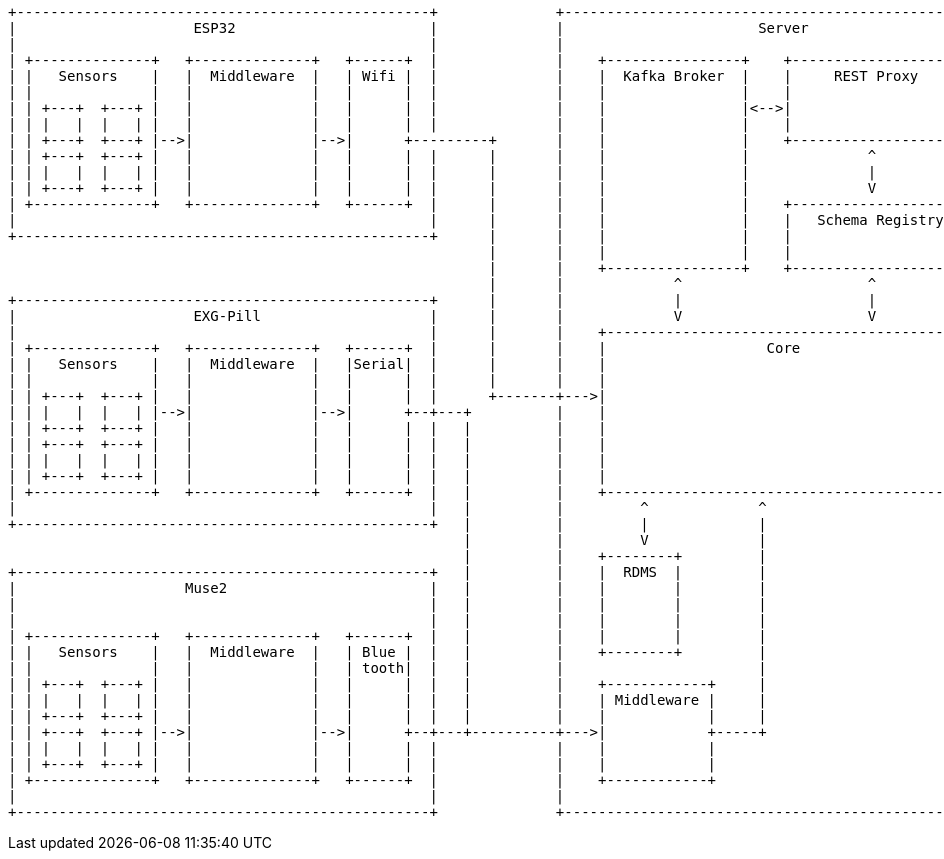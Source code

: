 [ditaa]
----
+-------------------------------------------------+              +-----------------------------------------------------+               +-------------------------------------------------+
|                     ESP32                       |              |                       Server                        |               |                                                 |
|                                                 |              |                                                     |               |                   Client                        |
| +--------------+   +--------------+   +------+  |              |    +----------------+    +---------------------+    |               |                                                 |
| |   Sensors    |   |  Middleware  |   | Wifi |  |              |    |  Kafka Broker  |    |     REST Proxy      |    |               |  +--------------------------------------------+ |
| |              |   |              |   |      |  |              |    |                |    |                     |    |               |  |                 PyQt6                      | |
| | +---+  +---+ |   |              |   |      |  |              |    |                |<-->|                     |    |               |  |                                            | |
| | |   |  |   | |   |              |   |      |  |              |    |                |    |                     |    |               |  |           Visulization Tools               | |
| | +---+  +---+ |-->|              |-->|      +---------+       |    |                |    +---------------------+    |               |  |  +----+   +----+   +----+         +----+   | |
| | +---+  +---+ |   |              |   |      |  |      |       |    |                |              ^                |               |  |  |    |   |    |   |    |         |    |   | |
| | |   |  |   | |   |              |   |      |  |      |       |    |                |              |                |           +---+->|  |    |   |    |   |    |  . . .  |    |   | |
| | +---+  +---+ |   |              |   |      |  |      |       |    |                |              V                |           |   |  |  |    |   |    |   |    |         |    |   | |
| +--------------+   +--------------+   +------+  |      |       |    |                |    +---------------------+    |           |   |  |  |    |   |    |   |    |         |    |   | |
|                                                 |      |       |    |                |    |   Schema Registry   |    |           |   |  |  +----+   +----+   +----+         +----+   | |
+-------------------------------------------------+      |       |    |                |    |                     |    |           |   |  |                                            | |
                                                         |       |    |                |    |                     |    |           |   |  +--------------------------------------------+ |
                                                         |       |    +----------------+    +---------------------+    |           |   |                                                 |
                                                         |       |             ^                      ^                |           |   |                                                 |
+-------------------------------------------------+      |       |             |                      |                |           |   |                                                 |
|                     EXG-Pill                    |      |       |             V                      V                |           |   |  +--------------------------------------------+ |
|                                                 |      |       |    +-------------------------------------------+    |           |   |  |                   CLI                      | |
| +--------------+   +--------------+   +------+  |      |       |    |                   Core                    |    |           |   |  |                                            | |
| |   Sensors    |   |  Middleware  |   |Serial|  |      |       |    |                                           |    |           |   |  |            Visulization Tools              | |
| |              |   |              |   |      |  |      |       |    |                                           |    |           |   |  |  +----+   +----+   +----+         +----+   | |
| | +---+  +---+ |   |              |   |      |  |      +-------+--->|                                           |    |           |   |  |  |    |   |    |   |    |         |    |   | |
| | |   |  |   | |-->|              |-->|      +--+---+          |    |                                           +----+-----------+---+->|  |    |   |    |   |    |  . . .  |    |   | |
| | +---+  +---+ |   |              |   |      |  |   |          |    |                                           |    |           |   |  |  |    |   |    |   |    |         |    |   | |
| | +---+  +---+ |   |              |   |      |  |   |          |    |                                           |    |           |   |  |  |    |   |    |   |    |         |    |   | |
| | |   |  |   | |   |              |   |      |  |   |          |    |                                           |    |           |   |  |  +----+   +----+   +----+         +----+   | |
| | +---+  +---+ |   |              |   |      |  |   |          |    |                                           |    |           |   |  |                                            | |
| +--------------+   +--------------+   +------+  |   |          |    +-------------------------------------------+    |           |   |  |                                            | |
|                                                 |   |          |         ^             ^                             |           |   |  +--------------------------------------------+ |
+-------------------------------------------------+   |          |         |             |                             |           |   |                                                 |
                                                      |          |         V             |                             |           |   |                                                 |
                                                      |          |    +--------+         |                             |           |   |                                                 |
+-------------------------------------------------+   |          |    |  RDMS  |         |                             |           |   |                                                 |
|                    Muse2                        |   |          |    |        |         |                             |           |   |  +--------------------------------------------+ |
|                                                 |   |          |    |        |         |                             |           |   |  |           *Production Client               | |
|                                                 |   |          |    |        |         |                             |           |   |  |                                            | |
| +--------------+   +--------------+   +------+  |   |          |    |        |         |                             |           |   |  |            Visulization Tools              | |
| |   Sensors    |   |  Middleware  |   | Blue |  |   |          |    +--------+         |                             |           |   |  |  +----+   +----+   +----+         +----+   | |
| |              |   |              |   | tooth|  |   |          |                       |                             |           |   |  |  |    |   |    |   |    |         |    |   | |
| | +---+  +---+ |   |              |   |      |  |   |          |    +------------+     |                             |           +---+->|  |    |   |    |   |    |  . . .  |    |   | |
| | |   |  |   | |   |              |   |      |  |   |          |    | Middleware |     |                             |               |  |  |    |   |    |   |    |         |    |   | |
| | +---+  +---+ |   |              |   |      |  |   |          |    |            |     |                             |               |  |  |    |   |    |   |    |         |    |   | |
| | +---+  +---+ |-->|              |-->|      +--+---+----------+--->|            +-----+                             |               |  |  +----+   +----+   +----+         +----+   | |
| | |   |  |   | |   |              |   |      |  |              |    |            |                                   |               |  |                                            | |
| | +---+  +---+ |   |              |   |      |  |              |    |            |                                   |               |  |                                            | |
| +--------------+   +--------------+   +------+  |              |    +------------+                                   |               |  +--------------------------------------------+ |
|                                                 |              |                                                     |               |                                                 |
+-------------------------------------------------+              +-----------------------------------------------------+               +-------------------------------------------------+
----
